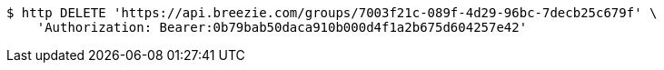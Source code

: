 [source,bash]
----
$ http DELETE 'https://api.breezie.com/groups/7003f21c-089f-4d29-96bc-7decb25c679f' \
    'Authorization: Bearer:0b79bab50daca910b000d4f1a2b675d604257e42'
----
